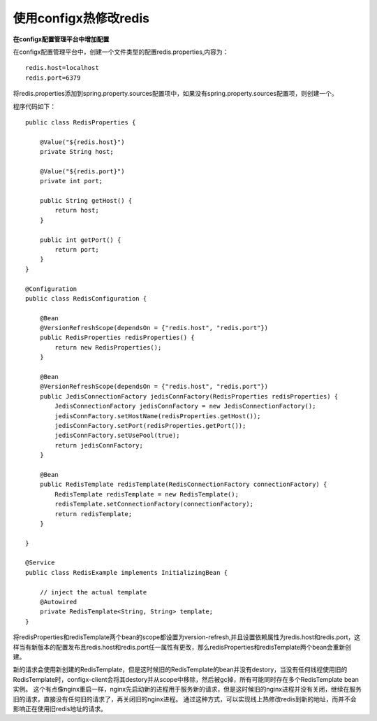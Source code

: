 使用configx热修改redis
~~~~~~~~~~~~~~~~~~~~~~~~~~~~~~~~~~~~~~~~~~~~~~~~~~~~~~~~~~~~~~~~~

**在configx配置管理平台中增加配置**

在configx配置管理平台中，创建一个文件类型的配置redis.properties,内容为：
::

    redis.host=localhost
    redis.port=6379

.. image:: /images/redis1.png
.. image:: /images/redis2.png

将redis.properties添加到spring.property.sources配置项中，如果没有spring.property.sources配置项，则创建一个。

.. image:: /images/redis3.png

程序代码如下：
::

    public class RedisProperties {

        @Value("${redis.host}")
        private String host;

        @Value("${redis.port}")
        private int port;

        public String getHost() {
            return host;
        }

        public int getPort() {
            return port;
        }
    }

    @Configuration
    public class RedisConfiguration {

        @Bean
        @VersionRefreshScope(dependsOn = {"redis.host", "redis.port"})
        public RedisProperties redisProperties() {
            return new RedisProperties();
        }

        @Bean
        @VersionRefreshScope(dependsOn = {"redis.host", "redis.port"})
        public JedisConnectionFactory jedisConnFactory(RedisProperties redisProperties) {
            JedisConnectionFactory jedisConnFactory = new JedisConnectionFactory();
            jedisConnFactory.setHostName(redisProperties.getHost());
            jedisConnFactory.setPort(redisProperties.getPort());
            jedisConnFactory.setUsePool(true);
            return jedisConnFactory;
        }

        @Bean
        public RedisTemplate redisTemplate(RedisConnectionFactory connectionFactory) {
            RedisTemplate redisTemplate = new RedisTemplate();
            redisTemplate.setConnectionFactory(connectionFactory);
            return redisTemplate;
        }

    }

    @Service
    public class RedisExample implements InitializingBean {

        // inject the actual template
        @Autowired
        private RedisTemplate<String, String> template;
    }


将redisProperties和redisTemplate两个bean的scope都设置为version-refresh,并且设置依赖属性为redis.host和redis.port，这样当有新版本的配置发布且redis.host和redis.port任一属性有更改，那么redisProperties和redisTemplate两个bean会重新创建。

新的请求会使用新创建的RedisTemplate，但是这时候旧的RedisTemplate的bean并没有destory，当没有任何线程使用旧的RedisTemplate时，configx-client会将其destory并从scope中移除，然后被gc掉，所有可能同时存在多个RedisTemplate bean实例。
这个有点像nginx重启一样，nginx先启动新的进程用于服务新的请求，但是这时候旧的nginx进程并没有关闭，继续在服务旧的请求，直接没有任何旧的请求了，再关闭旧的nginx进程。
通过这种方式，可以实现线上热修改redis到新的地址，而并不会影响正在使用旧redis地址的请求。